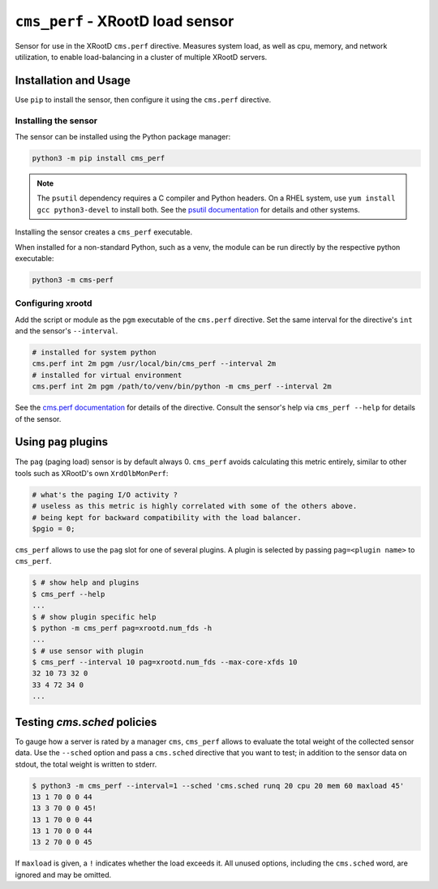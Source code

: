 =================================
``cms_perf`` - XRootD load sensor
=================================

Sensor for use in the XRootD ``cms.perf`` directive.
Measures system load, as well as cpu, memory, and network utilization,
to enable load-balancing in a cluster of multiple XRootD servers.

Installation and Usage
======================

Use ``pip`` to install the sensor,
then configure it using the ``cms.perf`` directive.

Installing the sensor
---------------------

The sensor can be installed using the Python package manager:

.. code:: bash

    python3 -m pip install cms_perf

.. note::

    The ``psutil`` dependency requires a C compiler and Python headers.
    On a RHEL system, use ``yum install gcc python3-devel`` to install both.
    See the `psutil documentation`_ for details and other systems.

Installing the sensor creates a ``cms_perf`` executable.

When installed for a non-standard Python, such as a venv,
the module can be run directly by the respective python executable:

.. code:: bash

    python3 -m cms-perf

Configuring xrootd
------------------

Add the script or module as the ``pgm`` executable of
the ``cms.perf`` directive.
Set the same interval for the directive's ``int`` and
the sensor's ``--interval``.

.. code::

    # installed for system python
    cms.perf int 2m pgm /usr/local/bin/cms_perf --interval 2m
    # installed for virtual environment
    cms.perf int 2m pgm /path/to/venv/bin/python -m cms_perf --interval 2m

See the `cms.perf documentation`_ for details of the directive.
Consult the sensor's help via ``cms_perf --help`` for details of the sensor.

Using ``pag`` plugins
=====================

The ``pag`` (paging load) sensor is by default always 0.
``cms_perf`` avoids calculating this metric entirely,
similar to other tools such as XRootD's own ``XrdOlbMonPerf``:

.. code:: perl

   # what's the paging I/O activity ?
   # useless as this metric is highly correlated with some of the others above.
   # being kept for backward compatibility with the load balancer.
   $pgio = 0;

``cms_perf`` allows to use the ``pag`` slot for one of several plugins.
A plugin is selected by passing ``pag=<plugin name>`` to ``cms_perf``.

.. code:: bash

    $ # show help and plugins
    $ cms_perf --help
    ...
    $ # show plugin specific help
    $ python -m cms_perf pag=xrootd.num_fds -h
    ...
    $ # use sensor with plugin
    $ cms_perf --interval 10 pag=xrootd.num_fds --max-core-xfds 10
    32 10 73 32 0
    33 4 72 34 0
    ...

Testing `cms.sched` policies
============================

To gauge how a server is rated by a manager ``cms``,
``cms_perf`` allows to evaluate the total weight of the collected sensor data.
Use the ``--sched`` option and pass a ``cms.sched`` directive that you want to test;
in addition to the sensor data on stdout, the total weight is written to stderr.

.. code:: bash

    $ python3 -m cms_perf --interval=1 --sched 'cms.sched runq 20 cpu 20 mem 60 maxload 45'
    13 1 70 0 0 44
    13 3 70 0 0 45!
    13 1 70 0 0 44
    13 1 70 0 0 44
    13 2 70 0 0 45

If ``maxload`` is given, a ``!`` indicates whether the load exceeds it.
All unused options, including the ``cms.sched`` word, are ignored and may be omitted.

.. _psutil documentation: https://psutil.readthedocs.io/
.. _cms.perf documentation: https://xrootd.slac.stanford.edu/doc/dev410/cms_config.htm#_Toc8247264